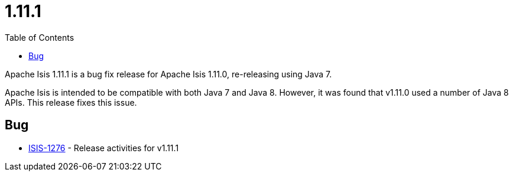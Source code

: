 [[_release-notes_1.11.1]]
= 1.11.1
:notice: licensed to the apache software foundation (asf) under one or more contributor license agreements. see the notice file distributed with this work for additional information regarding copyright ownership. the asf licenses this file to you under the apache license, version 2.0 (the "license"); you may not use this file except in compliance with the license. you may obtain a copy of the license at. http://www.apache.org/licenses/license-2.0 . unless required by applicable law or agreed to in writing, software distributed under the license is distributed on an "as is" basis, without warranties or  conditions of any kind, either express or implied. see the license for the specific language governing permissions and limitations under the license.
:_basedir: ../
:_imagesdir: images/
:toc: right


Apache Isis 1.11.1 is a bug fix release for Apache Isis 1.11.0, re-releasing using Java 7.

Apache Isis is intended to be compatible with both Java 7 and Java 8.  However, it was found that v1.11.0 used a number
of Java 8 APIs.  This release fixes this issue.



== Bug

* link:https://issues.apache.org/jira/browse/ISIS-1276[ISIS-1276] - Release activities for v1.11.1


